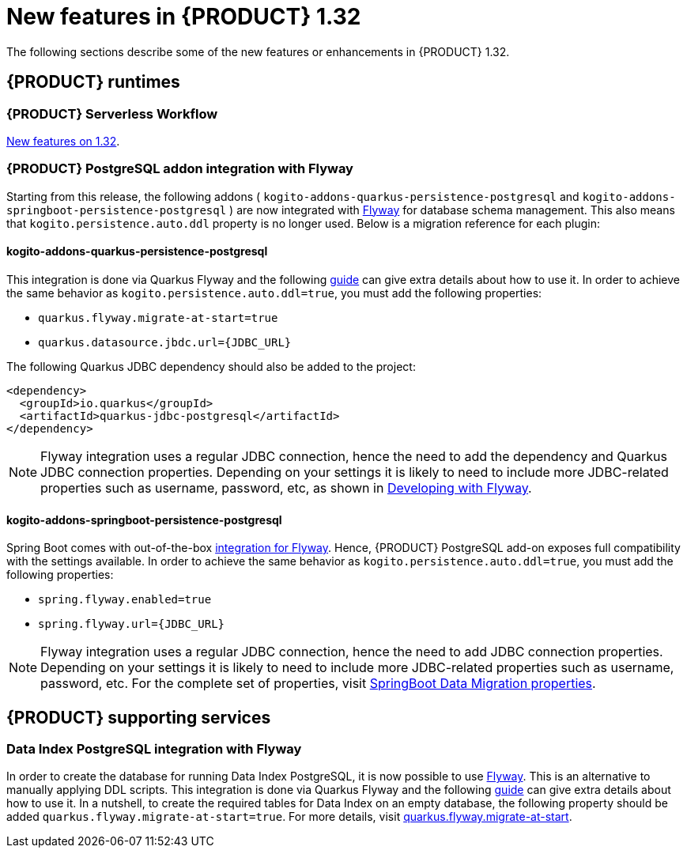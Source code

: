 // IMPORTANT: For 1.10 and later, save each version release notes as its own module file in the release-notes folder that this `ReleaseNotesKogito<version>.adoc` file is in, and then include each version release notes file in the chap-kogito-release-notes.adoc after Additional resources of {PRODUCT} deployment on {OPENSHIFT} section, in the following format:
//include::ReleaseNotesKogito.<version>/ReleaseNotesKogito.<version>.adoc[leveloffset=+1]

[id="ref-kogito-rn-new-features-1.32_{context}"]
= New features in {PRODUCT} 1.32

[role="_abstract"]
The following sections describe some of the new features or enhancements in {PRODUCT} 1.32.

== {PRODUCT} runtimes

=== {PRODUCT} Serverless Workflow

https://kiegroup.github.io/kogito-docs/serverlessworkflow/latest/release_notes.html[New features on 1.32].

=== {PRODUCT} PostgreSQL addon integration with Flyway

Starting from this release, the following addons ( `kogito-addons-quarkus-persistence-postgresql` and `kogito-addons-springboot-persistence-postgresql` ) are now integrated with https://flywaydb.org/[Flyway] for database schema management.
This also means that `kogito.persistence.auto.ddl` property is no longer used. Below is a migration reference for each plugin:

==== kogito-addons-quarkus-persistence-postgresql

This integration is done via Quarkus Flyway and the following https://quarkus.io/guides/flyway[guide] can give extra details about how to use it. In order to achieve the same behavior as `kogito.persistence.auto.ddl=true`, you must add the following properties:

- `quarkus.flyway.migrate-at-start=true`
- `quarkus.datasource.jbdc.url={JDBC_URL}`

The following Quarkus JDBC dependency should also be added to the project:

[source,xml]
----
<dependency>
  <groupId>io.quarkus</groupId>
  <artifactId>quarkus-jdbc-postgresql</artifactId>
</dependency>
----

NOTE: Flyway integration uses a regular JDBC connection, hence the need to add the dependency and Quarkus JDBC connection properties. Depending on your settings it is likely to need to include more JDBC-related properties such as username, password, etc, as shown in https://quarkus.io/guides/flyway#developing-with-flyway[Developing with Flyway].


==== kogito-addons-springboot-persistence-postgresql

Spring Boot comes with out-of-the-box https://documentation.red-gate.com/fd/community-plugins-and-integrations-spring-boot-184127423.html#:~:text=integration%20for%20Flyway[integration for Flyway]. Hence, {PRODUCT} PostgreSQL add-on exposes full compatibility with the settings available. In order to achieve the same behavior as `kogito.persistence.auto.ddl=true`, you must add the following properties:

- `spring.flyway.enabled=true`
- `spring.flyway.url={JDBC_URL}`

NOTE: Flyway integration uses a regular JDBC connection, hence the need to add JDBC connection properties. Depending on your settings it is likely to need to include more JDBC-related properties such as username, password, etc. For the complete set of properties, visit https://docs.spring.io/spring-boot/docs/current/reference/html/application-properties.html#appendix.application-properties.data-migration[SpringBoot Data Migration properties].

== {PRODUCT} supporting services

=== Data Index PostgreSQL integration with Flyway

In order to create the database for running Data Index PostgreSQL, it is now possible to use https://flywaydb.org/[Flyway]. This is an alternative to manually applying DDL scripts. This integration is done via Quarkus Flyway and the following https://quarkus.io/guides/flyway[guide] can give extra details about how to use it. In a nutshell, to create the required tables for Data Index on an empty database, the following property should be added `quarkus.flyway.migrate-at-start=true`. For more details, visit https://quarkus.io/guides/flyway#quarkus-flyway_quarkus.flyway.migrate-at-start[quarkus.flyway.migrate-at-start].